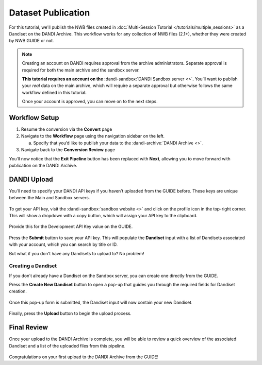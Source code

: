 Dataset Publication
===================

For this tutorial, we'll publish the NWB files created in :doc:`Multi-Session Tutorial </tutorials/multiple_sessions>` as a Dandiset on the DANDI Archive. This workflow works for any collection of NWB files (2.1+), whether they were created by NWB GUIDE or not.

.. note::
    Creating an account on DANDI requires approval from the archive administrators. Separate approval is required for both the main archive and the sandbox server.

    **This tutorial requires an account on the** :dandi-sandbox:`DANDI Sandbox server <>`. You’ll want to publish your `real` data on the main archive, which will require a separate approval but otherwise follows the same workflow defined in this tutorial.

    Once your account is approved, you can move on to the next steps.

Workflow Setup
--------------
1. Resume the conversion via the **Convert** page

2. Navigate to the **Workflow** page using the navigation sidebar on the left.

   a. Specify that you’d like to publish your data to the :dandi-archive:`DANDI Archive <>`.

3. Navigate back to the **Conversion Review** page

You'll now notice that the **Exit Pipeline** button has been replaced with **Next**, allowing you to move forward with publication on the DANDI Archive.

DANDI Upload
------------
You’ll need to specify your DANDI API keys if you haven’t uploaded from the GUIDE before. These keys are unique between the Main and Sandbox servers.

.. figure:: ../assets/tutorials/dandi/api-tokens.png
  :align: center
  :alt: A pop-up asking for DANDI API keys

To get your API key, visit the :dandi-sandbox:`sandbox website <>` and click on the profile icon in the top-right corner. This will show a dropdown with a copy button, which will assign your API key to the clipboard.

.. figure:: ../assets/dandi/api-token-location.png
  :align: center
  :alt: DANDI Sandbox server API key added

Provide this for the Development API Key value on the GUIDE.

.. figure:: ../assets/tutorials/dandi/api-token-added.png
  :align: center
  :alt: DANDI sandbox API key added

Press the **Submit** button to save your API key. This will populate the **Dandiset** input with a list of Dandisets associated with your account, which you can search by title or ID.

But what if you don't have any Dandisets to upload to? No problem!

Creating a Dandiset
^^^^^^^^^^^^^^^^^^^
If you don't already have a Dandiset on the Sandbox server, you can create one directly from the GUIDE.

Press the **Create New Dandiset** button to open a pop-up that guides you through the required fields for Dandiset creation.

.. figure:: ../assets/tutorials/dandi/create-dandiset.png
  :align: center
  :alt: Dandiset creation pop-up


Once this pop-up form is submitted, the Dandiset input will now contain your new Dandiset.


.. figure:: ../assets/tutorials/dandi/dandiset-id.png
  :align: center
  :alt: DANDI upload page with Dandiset ID specified



Finally, press the **Upload** button to begin the upload process.

Final Review
------------
Once your upload to the DANDI Archive is complete, you will be able to review a quick overview of the associated Dandiset and a list of the uploaded files from this pipeline.

.. figure:: ../assets/tutorials/dandi/review-page.png
  :align: center
  :alt: DANDI upload review page

Congratulations on your first upload to the DANDI Archive from the GUIDE!
